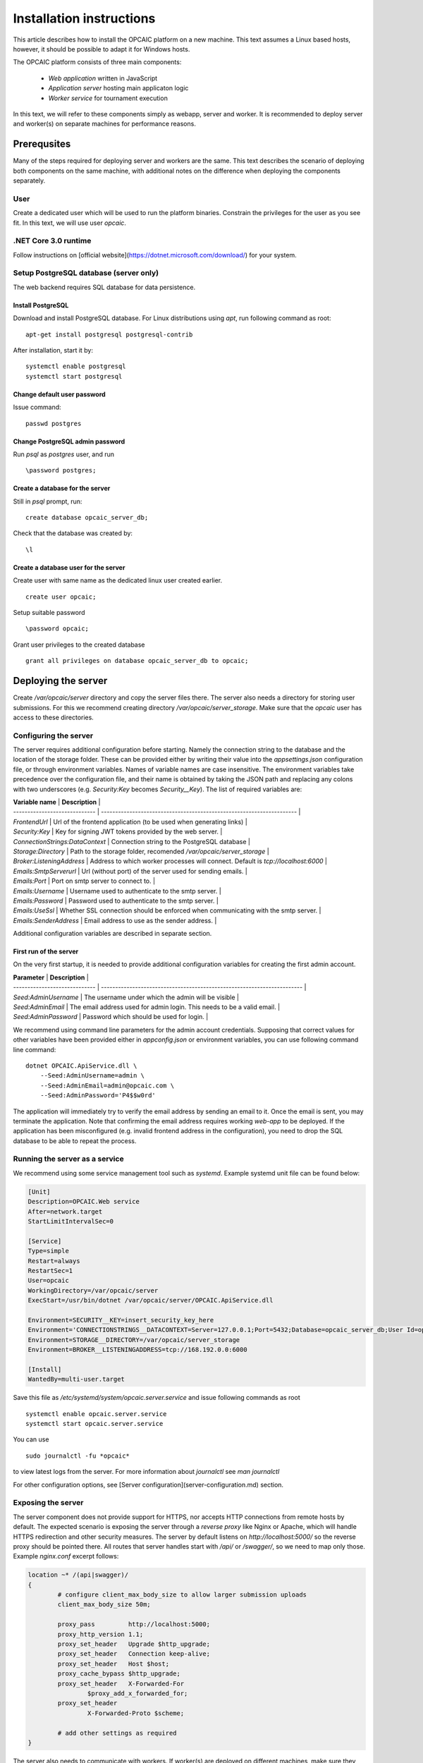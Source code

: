 ###########################
 Installation instructions
###########################
This article describes how to install the OPCAIC platform on a new machine. This text assumes a Linux based hosts, however, it should be possible to adapt it for Windows hosts.

The OPCAIC platform consists of three main components:

 - *Web application* written in JavaScript
 - *Application server* hosting main applicaton logic
 - *Worker service* for tournament execution

In this text, we will refer to these components simply as webapp, server and worker. It is recommended to deploy server and worker(s) on separate machines for performance reasons.

**************
Prerequsites
**************

Many of the steps required for deploying server and workers are the same. This text describes the scenario of deploying both components on the same machine, with additional notes on the difference when deploying the components separately.

User
====

Create a dedicated user which will be used to run the platform binaries. Constrain the privileges for the user as you see fit. In this text, we will use user `opcaic`.

.NET Core 3.0 runtime
=====================

Follow instructions on [official website](https://dotnet.microsoft.com/download/) for your system.

Setup PostgreSQL database (server only)
=======================================

The web backend requires SQL database for data persistence.

Install PostgreSQL
------------------

Download and install PostgreSQL database. For Linux distributions using `apt`, run following command
as root: ::

    apt-get install postgresql postgresql-contrib

After installation, start it by: ::

    systemctl enable postgresql
    systemctl start postgresql

Change default user password
----------------------------

Issue command: ::

    passwd postgres

Change PostgreSQL admin password
--------------------------------

Run `psql` as `postgres` user, and run  ::

    \password postgres;

Create a database for the server
--------------------------------

Still in `psql` prompt, run: ::

    create database opcaic_server_db;

Check that the database was created by: ::

    \l

Create a database user for the server
-------------------------------------

Create user with same name as the dedicated linux user created earlier. ::

    create user opcaic;

Setup suitable password ::

    \password opcaic;

Grant user privileges to the created database ::

    grant all privileges on database opcaic_server_db to opcaic;

********************
Deploying the server
********************

Create `/var/opcaic/server` directory and copy the server files there. The server also needs a directory for storing user submissions. For this we recommend creating directory `/var/opcaic/server_storage`. Make sure that the `opcaic` user has access to these directories.

Configuring the server
======================

The server requires additional configuration before starting. Namely the connection string to the database and the location of the storage folder. These can be provided either by writing their value into the `appsettings.json` configuration file, or through environment variables. Names of variable names are case insensitive. The environment variables take precedence over the configuration file, and their name is obtained by taking the JSON path and replacing any colons with two underscores (e.g. `Security:Key` becomes `Security__Key`). The list of required variables are: 

| **Variable name**               | **Description**                                                                    |
| -----------------------------   | ---------------------------------------------------------------------              |
| `FrontendUrl`                   | Url of the frontend application (to be used when generating links)                 |
| `Security:Key`                  | Key for signing JWT tokens provided by the web server.                             |
| `ConnectionStrings:DataContext` | Connection string to the PostgreSQL database                                       |
| `Storage:Directory`             | Path to the storage folder, recomended `/var/opcaic/server_storage`                |
| `Broker:ListeningAddress`       | Address to which worker processes will connect. Default is `tcp://localhost:6000`  |
| `Emails:SmtpServerurl`          | Url (without port) of the server used for sending emails.                          |
| `Emails:Port`                   | Port on smtp server to connect to.                                                 |
| `Emails:Username`               | Username used to authenticate to the smtp server.                                  |
| `Emails:Password`               | Password used to authenticate to the smtp server.                                  |
| `Emails:UseSsl`                 | Whether SSL connection should be enforced when communicating with the smtp server. |
| `Emails:SenderAddress`          | Email address to use as the sender address.                                        |

Additional configuration variables are described in separate section.

First run of the server
-----------------------

On the very first startup, it is needed to provide additional configuration variables for creating the first admin account.

| **Parameter**                 | **Description**                                                         |
| ----------------------------- | ----------------------------------------------------------------------- |
| `Seed:AdminUsername`          | The username under which the admin will be visible                      |
| `Seed:AdminEmail`             | The email address used for admin login. This needs to be a valid email. |
| `Seed:AdminPassword`          | Password which should be used for login.                                |

We recommend using command line parameters for the admin account credentials. Supposing that correct values for other variables have been provided either in `appconfig.json` or environment variables, you can use following command line command: ::

    dotnet OPCAIC.ApiService.dll \
        --Seed:AdminUsername=admin \
        --Seed:AdminEmail=admin@opcaic.com \
        --Seed:AdminPassword='P4$$w0rd'

The application will immediately try to verify the email address by sending an email to it. Once the email is sent, you may terminate the application. Note that confirming the email address requires working `web-app` to be deployed. If the application has been misconfigured (e.g. invalid frontend address in the configuration), you need to drop the SQL database to be able to repeat the process.

Running the server as a service
===============================

We recommend using some service management tool such as `systemd`. Example systemd unit file can be found below:

.. code-block:: cfg

    [Unit]
    Description=OPCAIC.Web service
    After=network.target
    StartLimitIntervalSec=0

    [Service]
    Type=simple
    Restart=always
    RestartSec=1
    User=opcaic
    WorkingDirectory=/var/opcaic/server
    ExecStart=/usr/bin/dotnet /var/opcaic/server/OPCAIC.ApiService.dll

    Environment=SECURITY__KEY=insert_security_key_here
    Environment='CONNECTIONSTRINGS__DATACONTEXT=Server=127.0.0.1;Port=5432;Database=opcaic_server_db;User Id=opcaic;Password=long_live_opcaic;'
    Environment=STORAGE__DIRECTORY=/var/opcaic/server_storage
    Environment=BROKER__LISTENINGADDRESS=tcp://168.192.0.0:6000

    [Install]
    WantedBy=multi-user.target

Save this file as `/etc/systemd/system/opcaic.server.service` and issue following commands as root ::

    systemctl enable opcaic.server.service
    systemctl start opcaic.server.service

You can use  ::

    sudo journalctl -fu *opcaic*

to view latest logs from the server. For more information about `journalctl` see `man journalctl`

For other configuration options, see [Server configuration](server-configuration.md) section.

Exposing the server
===================

The server component does not provide support for HTTPS, nor accepts HTTP connections from remote hosts by default. The expected scenario is exposing the server through a *reverse proxy* like Nginx or Apache, which will handle HTTPS redirection and other security measures. The server by default listens on `http://localhost:5000/` so the reverse proxy should be pointed there. All routes that server handles start with `/api/` or `/swagger/`, so we need to map only those. Example `nginx.conf` excerpt follows:

.. code-block:: nginx

    location ~* /(api|swagger)/
    {
            # configure client_max_body_size to allow larger submission uploads
            client_max_body_size 50m;

            proxy_pass         http://localhost:5000;
            proxy_http_version 1.1;
            proxy_set_header   Upgrade $http_upgrade;
            proxy_set_header   Connection keep-alive;
            proxy_set_header   Host $host;
            proxy_cache_bypass $http_upgrade;
            proxy_set_header   X-Forwarded-For
                    $proxy_add_x_forwarded_for;
            proxy_set_header
                    X-Forwarded-Proto $scheme;

            # add other settings as required
    }

The server also needs to communicate with workers. If worker(s) are deployed on different machines, make sure they can make connection to the address specified by the `Broker.ListeningAddress` config variable.

*****************************
Deploying the web application
*****************************

The web-app component is a typical javascript SPA application and can be deployed e.g. by Apache or Nginx. We will show how to serve the application using Nginx. Copy the web-app files to `/var/opcaic/web-app` folder and add following configuration to `nginx.conf`:

.. code-block:: nginx

    location / {
            # First attempt to serve request as file
            # then attempt to redirect to /index.html and let app's client-side routing work it out,
            # else fallback to 404 error.
            try_files $uri /index.html =404;
            root /var/opcaic/web-app;
    }

********************
Deploying the worker
********************

Deploying the worker is done similarly to deploying the server. We recommend following directories inside `/var/opcaic`:

 - `worker` - worker binaries
 - `worker_storage/work` - storing temporary data during match execution
 - `worker_storage/archive` - archive of executed matches for diagnostic purposes
 - `modules` - game modules handling execution of individual games.

Copy the worker binaries to `/var/opcaic/worker` directory and wanted game modules to the `/var/opcaic/modules` directory. Give appropriate access rights to the `opcaic` user for all above directories. Worker also needs to be configured, following table describes variables which need to be configured eithre via `appsettings.json` or environment variables

| **JSON configuration path**     | **Description**                                                                                       |
| ------------------------------- | ----------------------------------------------------------------------------------------------------- |
| ModulePath                      | Path to directory with game modules, recomended `/var/opcaic/modules`                                 |
| Execution:WorkingDirectoryRoot  | Path to dedicated working directory for in-process tasks                                              |
| Execution:ArchiveDirectoryRoot  | Path to dedicated archiving directory for executed tasks                                              |
| ConnectorConfig:BrokerAddress   | Address to which the worker should connect. Corresponds to Broker.ListeningAddress variable on server |

Example systemd unit file follows:

.. code-block:: cfg

    [Unit]
    Description=OPCAIC.Worker service
    After=network.target
    StartLimitIntervalSec=0

    [Service]
    Type=simple
    Restart=always
    RestartSec=1
    User=opcaic
    WorkingDirectory=/var/opcaic/worker
    ExecStart=/usr/bin/dotnet /var/opcaic/worker/OPCAIC.Worker.dll 

    Environment=MODULEPATH=/var/opcaic/modules
    Environment=EXECUTION__WORKINGDIRECTORYROOT=/var/opcaic/worker_root/work
    Environment=EXECUTION__ARCHIVEDIRECTORYROOT=/var/opcaic/worker_root/archive
    Environment=CONNECTORCONFIG__BROKERADDRESS=tcp://168.192.0.10:6000

    [Install]
    WantedBy=multi-user.target

Save this file as `/etc/systemd/system/opcaic.worker.service` and start the worker by following commands (as root)

.. code:: shell

    systemctl enable opcaic.worker.service
    systemctl start opcaic.worker.service

As with server, you can see debug output by running ::

    journalctl -fu *opcaic*

The output should now display both server and worker logs.

For information how to create your own game modules and deploy them, see [Adding a new game module to the OPCAIC platform](adding-new-game-modules.md).

*************************************************
(Optional) Installing Graylog for log aggregation
*************************************************

Searching though the logs using `journalctl` is not very user friendly for inexperienced users. The OPCAIC platform can be configured to use [Graylog](https://www.graylog.org) which is a tool supporting log aggregation, structured log searching and even monitoring capabilities. Install graylog by following the [official installation guide](https://docs.graylog.org/en/3.1/pages/installation.html).

For the actual Graylog setup for consuming OPCAIC platform logs, we recommend setting up an GELF HTTP input. Both opcaic server and worker binaries can be configured by editing the `Serilog` configuration section in `appsettings.json` file. It is also good idea to raise the minimum level for console logger when using Graylog. Example configuration follows:

.. code-block:: js

    {
            "Serilog": {
                    "Using": [ "Serilog.Sinks.Console", "Serilog.Sinks.Graylog" ],
                    //... left out for brevity
                    "WriteTo": [
                            {
                                    "Name": "Console",
                                    "Args": {
                                            "restrictedToMinimumLevel": "Warning"
                                    }
                            },
                            {
                                    "Name": "Graylog",
                                    "Args": {
                                            "hostnameOrAddress": "localhost",
                                            "port": "12201",
                                            "transportType": "Http"
                                    }
                            }
                    ],
                    // ... rest of the section omitted for brevity
            }
    }

Refer to the official documentation on how to use Graylog for querying the aggregated logs.
